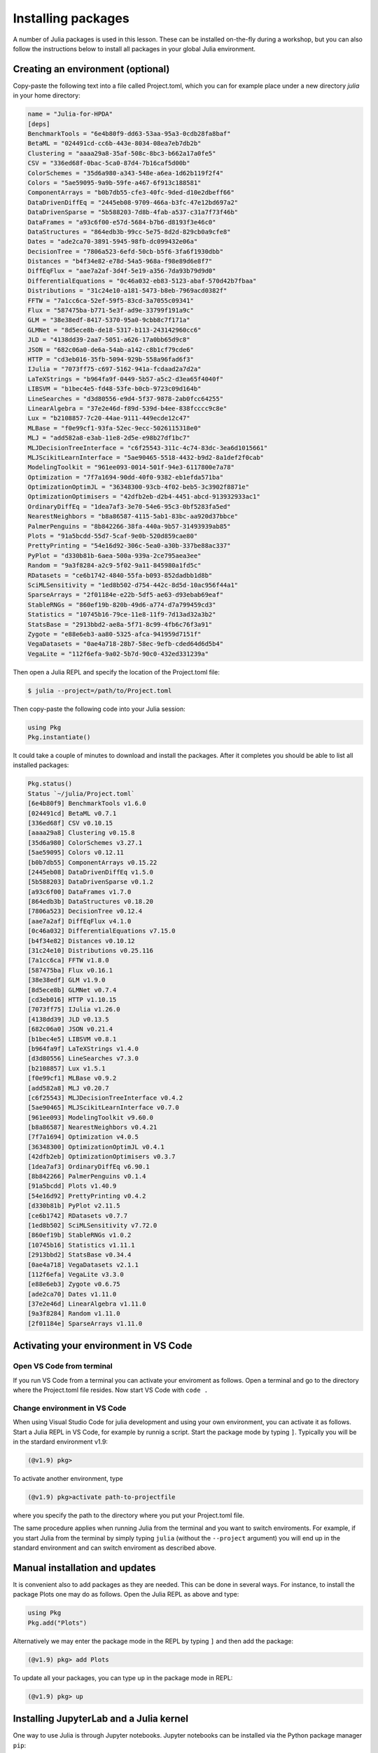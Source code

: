 Installing packages
===================

A number of Julia packages is used in this lesson. These can be installed on-the-fly 
during a workshop, but you can also follow the instructions below to install all packages 
in your global Julia environment.

Creating an environment (optional)
----------------------------------

Copy-paste the following text into a file called Project.toml, which 
you can for example place under a new directory `julia` in your home directory:

.. code-block:: toml

   name = "Julia-for-HPDA"
   [deps]
   BenchmarkTools = "6e4b80f9-dd63-53aa-95a3-0cdb28fa8baf"
   BetaML = "024491cd-cc6b-443e-8034-08ea7eb7db2b"
   Clustering = "aaaa29a8-35af-508c-8bc3-b662a17a0fe5"
   CSV = "336ed68f-0bac-5ca0-87d4-7b16caf5d00b"
   ColorSchemes = "35d6a980-a343-548e-a6ea-1d62b119f2f4"
   Colors = "5ae59095-9a9b-59fe-a467-6f913c188581"
   ComponentArrays = "b0b7db55-cfe3-40fc-9ded-d10e2dbeff66"
   DataDrivenDiffEq = "2445eb08-9709-466a-b3fc-47e12bd697a2"
   DataDrivenSparse = "5b588203-7d8b-4fab-a537-c31a7f73f46b"
   DataFrames = "a93c6f00-e57d-5684-b7b6-d8193f3e46c0"
   DataStructures = "864edb3b-99cc-5e75-8d2d-829cb0a9cfe8"
   Dates = "ade2ca70-3891-5945-98fb-dc099432e06a"
   DecisionTree = "7806a523-6efd-50cb-b5f6-3fa6f1930dbb"
   Distances = "b4f34e82-e78d-54a5-968a-f98e89d6e8f7"
   DiffEqFlux = "aae7a2af-3d4f-5e19-a356-7da93b79d9d0"
   DifferentialEquations = "0c46a032-eb83-5123-abaf-570d42b7fbaa"
   Distributions = "31c24e10-a181-5473-b8eb-7969acd0382f"
   FFTW = "7a1cc6ca-52ef-59f5-83cd-3a7055c09341"
   Flux = "587475ba-b771-5e3f-ad9e-33799f191a9c"
   GLM = "38e38edf-8417-5370-95a0-9cbb8c7f171a"
   GLMNet = "8d5ece8b-de18-5317-b113-243142960cc6"
   JLD = "4138dd39-2aa7-5051-a626-17a0bb65d9c8"
   JSON = "682c06a0-de6a-54ab-a142-c8b1cf79cde6"
   HTTP = "cd3eb016-35fb-5094-929b-558a96fad6f3"
   IJulia = "7073ff75-c697-5162-941a-fcdaad2a7d2a"
   LaTeXStrings = "b964fa9f-0449-5b57-a5c2-d3ea65f4040f"
   LIBSVM = "b1bec4e5-fd48-53fe-b0cb-9723c09d164b"
   LineSearches = "d3d80556-e9d4-5f37-9878-2ab0fcc64255"
   LinearAlgebra = "37e2e46d-f89d-539d-b4ee-838fcccc9c8e"
   Lux = "b2108857-7c20-44ae-9111-449ecde12c47"
   MLBase = "f0e99cf1-93fa-52ec-9ecc-5026115318e0"
   MLJ = "add582a8-e3ab-11e8-2d5e-e98b27df1bc7"
   MLJDecisionTreeInterface = "c6f25543-311c-4c74-83dc-3ea6d1015661"
   MLJScikitLearnInterface = "5ae90465-5518-4432-b9d2-8a1def2f0cab"
   ModelingToolkit = "961ee093-0014-501f-94e3-6117800e7a78"
   Optimization = "7f7a1694-90dd-40f0-9382-eb1efda571ba"
   OptimizationOptimJL = "36348300-93cb-4f02-beb5-3c3902f8871e"
   OptimizationOptimisers = "42dfb2eb-d2b4-4451-abcd-913932933ac1"
   OrdinaryDiffEq = "1dea7af3-3e70-54e6-95c3-0bf5283fa5ed"
   NearestNeighbors = "b8a86587-4115-5ab1-83bc-aa920d37bbce"
   PalmerPenguins = "8b842266-38fa-440a-9b57-31493939ab85"
   Plots = "91a5bcdd-55d7-5caf-9e0b-520d859cae80"
   PrettyPrinting = "54e16d92-306c-5ea0-a30b-337be88ac337"
   PyPlot = "d330b81b-6aea-500a-939a-2ce795aea3ee"
   Random = "9a3f8284-a2c9-5f02-9a11-845980a1fd5c"
   RDatasets = "ce6b1742-4840-55fa-b093-852dadbb1d8b"
   SciMLSensitivity = "1ed8b502-d754-442c-8d5d-10ac956f44a1"
   SparseArrays = "2f01184e-e22b-5df5-ae63-d93ebab69eaf"
   StableRNGs = "860ef19b-820b-49d6-a774-d7a799459cd3"
   Statistics = "10745b16-79ce-11e8-11f9-7d13ad32a3b2"
   StatsBase = "2913bbd2-ae8a-5f71-8c99-4fb6c76f3a91"
   Zygote = "e88e6eb3-aa80-5325-afca-941959d7151f"
   VegaDatasets = "0ae4a718-28b7-58ec-9efb-cded64d6d5b4"
   VegaLite = "112f6efa-9a02-5b7d-90c0-432ed331239a"

Then open a Julia REPL and specify the location of the Project.toml file:

.. code-block:: console

   $ julia --project=/path/to/Project.toml

Then copy-paste the following code into your Julia session:

.. code-block:: julia

   using Pkg
   Pkg.instantiate()

It could take a couple of minutes to download and install the packages. 
After it completes you should be able to list all installed packages:

.. code-block:: text

   Pkg.status()
   Status `~/julia/Project.toml`
   [6e4b80f9] BenchmarkTools v1.6.0
   [024491cd] BetaML v0.7.1
   [336ed68f] CSV v0.10.15
   [aaaa29a8] Clustering v0.15.8
   [35d6a980] ColorSchemes v3.27.1
   [5ae59095] Colors v0.12.11
   [b0b7db55] ComponentArrays v0.15.22
   [2445eb08] DataDrivenDiffEq v1.5.0
   [5b588203] DataDrivenSparse v0.1.2
   [a93c6f00] DataFrames v1.7.0
   [864edb3b] DataStructures v0.18.20
   [7806a523] DecisionTree v0.12.4
   [aae7a2af] DiffEqFlux v4.1.0
   [0c46a032] DifferentialEquations v7.15.0
   [b4f34e82] Distances v0.10.12
   [31c24e10] Distributions v0.25.116
   [7a1cc6ca] FFTW v1.8.0
   [587475ba] Flux v0.16.1
   [38e38edf] GLM v1.9.0
   [8d5ece8b] GLMNet v0.7.4
   [cd3eb016] HTTP v1.10.15
   [7073ff75] IJulia v1.26.0
   [4138dd39] JLD v0.13.5
   [682c06a0] JSON v0.21.4
   [b1bec4e5] LIBSVM v0.8.1
   [b964fa9f] LaTeXStrings v1.4.0
   [d3d80556] LineSearches v7.3.0
   [b2108857] Lux v1.5.1
   [f0e99cf1] MLBase v0.9.2
   [add582a8] MLJ v0.20.7
   [c6f25543] MLJDecisionTreeInterface v0.4.2
   [5ae90465] MLJScikitLearnInterface v0.7.0
   [961ee093] ModelingToolkit v9.60.0
   [b8a86587] NearestNeighbors v0.4.21
   [7f7a1694] Optimization v4.0.5
   [36348300] OptimizationOptimJL v0.4.1
   [42dfb2eb] OptimizationOptimisers v0.3.7
   [1dea7af3] OrdinaryDiffEq v6.90.1
   [8b842266] PalmerPenguins v0.1.4
   [91a5bcdd] Plots v1.40.9
   [54e16d92] PrettyPrinting v0.4.2
   [d330b81b] PyPlot v2.11.5
   [ce6b1742] RDatasets v0.7.7
   [1ed8b502] SciMLSensitivity v7.72.0
   [860ef19b] StableRNGs v1.0.2
   [10745b16] Statistics v1.11.1
   [2913bbd2] StatsBase v0.34.4
   [0ae4a718] VegaDatasets v2.1.1
   [112f6efa] VegaLite v3.3.0
   [e88e6eb3] Zygote v0.6.75
   [ade2ca70] Dates v1.11.0
   [37e2e46d] LinearAlgebra v1.11.0
   [9a3f8284] Random v1.11.0
   [2f01184e] SparseArrays v1.11.0

Activating your environment in VS Code
--------------------------------------

Open VS Code from terminal
^^^^^^^^^^^^^^^^^^^^^^^^^^

If you run VS Code from a terminal you can activate your enviroment as follows.
Open a terminal and go to the directory where the Project.toml file resides.
Now start VS Code with ``code .``

Change environment in VS Code
^^^^^^^^^^^^^^^^^^^^^^^^^^^^^

When using Visual Studio Code for julia development and using your own environment,
you can activate it as follows. Start a Julia REPL in VS Code, for example by runnig a script.
Start the package mode by typing ``]``. Typically you will be in the stardard environment v1.9:

.. code-block:: julia

   (@v1.9) pkg>

To activate another environment, type

.. code-block:: julia

   (@v1.9) pkg>activate path-to-projectfile

where you specify the path to the directory where you put your Project.toml file.

The same procedure applies when running Julia from the terminal and you want to switch
enviroments. For example, if you start Julia from the terminal by simply typing ``julia``
(without the ``--project`` argument) you will end up in the standard environment and can
switch enviroment as described above.

Manual installation and updates
-------------------------------

It is convenient also to add packages as they are needed.
This can be done in several ways. For instance, to install the package Plots
one may do as follows. Open the Julia REPL as above and type:

.. code-block:: julia

   using Pkg
   Pkg.add("Plots")

Alternatively we may enter the package mode in the REPL by typing ``]``
and then add the package:

.. code-block:: julia

   (@v1.9) pkg> add Plots

To update all your packages, you can type ``up`` in the package mode in REPL:

.. code-block:: julia

   (@v1.9) pkg> up

Installing JupyterLab and a Julia kernel
----------------------------------------

One way to use Julia is through Jupyter notebooks.
Jupyter notebooks can be installed via the Python package manager ``pip``::

  pip install jupyterlab

Also, JupyterLab can most easily be installed through the full
Anaconda distribution of Python packages or the minimal
Miniconda distribution.

To install Anaconda, visit
https://www.anaconda.com/products/individual , download an installer
for your operating system and follow the instructions. JupyterLab and
an IPython kernel are included in the distribution.

To install Miniconda, visit
https://docs.conda.io/en/latest/miniconda.html , download an installer
for your operating system and follow the instructions.  After
activating a ``conda`` environment in your terminal, you can install
JupyterLab with the command ``conda install jupyterlab``.

Add Julia to JupyterLab
^^^^^^^^^^^^^^^^^^^^^^^

To be able to use a Julia kernel in a Jupyter notebook you need to
install the ``IJulia`` Julia package. Open the Julia REPL and type::

  using Pkg
  Pkg.add("IJulia")

Create a Julia notebook
^^^^^^^^^^^^^^^^^^^^^^^

Now you should be able to open up a JupyterLab session by typing
``jupyter-lab`` in a terminal, and create a Julia notebook by clicking
on Julia in the JupyterLab Launcher or by selecting File > New > Notebook
and selecting a Julia kernel in the drop-down menu that appears.